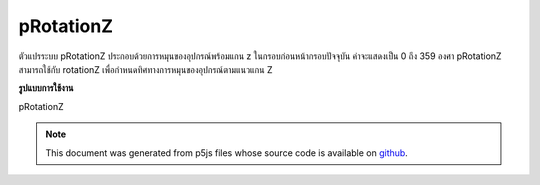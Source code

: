 .. raw:: html

	<script src="https://sketch.netpie.io/widget/p5-widget.js"></script>

pRotationZ
============

ตัวแปรระบบ pRotationZ ประกอบด้วยการหมุนของอุปกรณ์พร้อมแกน z ในกรอบก่อนหน้ากรอบปัจจุบัน ค่าจะแสดงเป็น 0 ถึง 359 องศา 
pRotationZ สามารถใช้กับ rotationZ เพื่อกำหนดทิศทางการหมุนของอุปกรณ์ตามแนวแกน Z

.. The system variable pRotationZ always contains the rotation of the
.. device along the z axis in the frame previous to the current frame. Value
.. is represented as 0 to 359 degrees.
.. 
.. pRotationZ can also be used with rotationZ to determine the rotate
.. direction of the device along the Z-axis.
**รูปแบบการใช้งาน**

pRotationZ

.. raw:: html

	<script type="text/p5" data-autoplay data-hide-sourcecode>
	// A simple if statement looking at whether
	// rotationZ - pRotationZ < 0 is true or not will be
	// sufficient for determining the rotate direction
	// in most cases.
	
	// Some extra logic is needed to account for cases where
	// the angles wrap around.
	var rotateDirection = 'clockwise';
	
	if ((rotationZ - pRotationZ > 0 &&
	  rotationZ - pRotationZ < 270)||
	  rotationZ - pRotationZ < -270){
	
	  rotateDirection = 'clockwise';
	
	} else if (rotationZ - pRotationZ < 0 ||
	  rotationZ - pRotationZ > 270){
	
	  rotateDirection = 'counter-clockwise';
	
	}

	</script>

	<br><br>

.. note:: This document was generated from p5js files whose source code is available on `github <https://github.com/processing/p5.js>`_.
